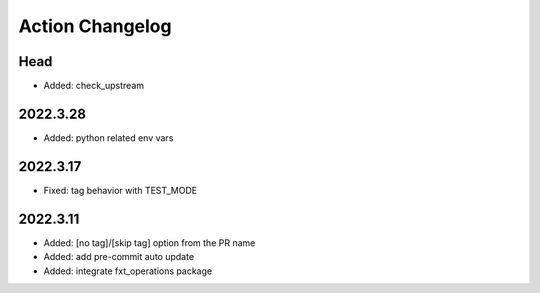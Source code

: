 Action Changelog
=================
.. inclusion-marker

Head
++++
- Added: check_upstream

2022.3.28
+++++++++
- Added: python related env vars

2022.3.17
+++++++++
- Fixed: tag behavior with TEST_MODE

2022.3.11
+++++++++
- Added: [no tag]/[skip tag] option from the PR name
- Added: add pre-commit auto update
- Added: integrate fxt_operations package
